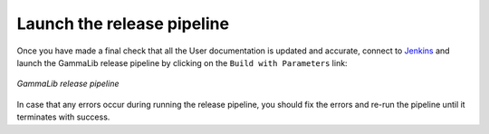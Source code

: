 .. _dev_releasing_pipeline:

Launch the release pipeline
===========================

Once you have made a final check that all the User documentation is updated
and accurate, connect to
`Jenkins <https://cta-jenkins.irap.omp.eu/view/Release/job/release-gammalib/>`_
and launch the GammaLib release pipeline by clicking on the
``Build with Parameters`` link:

.. figure:: release.png
   :width: 600px
   :align: center

   *GammaLib release pipeline*

In case that any errors occur during running the release pipeline, you should
fix the errors and re-run the pipeline until it terminates with success.
